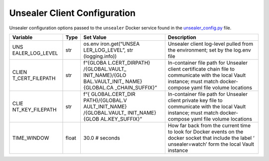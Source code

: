Unsealer Client Configuration
=============================

Unsealer configuration options passed to the ``unsealer`` Docker service
found in the `unsealer_config.py <../common/unsealer_config.py>`__ file.

+-----------------+-----------------+-----------------+-----------------+
| Variable        | Type            | Set Value       | Description     |
+=================+=================+=================+=================+
| UNS             | str             | os.env          | Unsealer client |
| EALER_LOG_LEVEL |                 | iron.get(“UNSEA | log-level       |
|                 |                 | LER_LOG_LEVEL”, | pulled from the |
|                 |                 | str             | environment;    |
|                 |                 | (logging.info)) | set by the      |
|                 |                 |                 | log.env file    |
+-----------------+-----------------+-----------------+-----------------+
| CLIEN           | str             | f“{GLOBA        | In-container    |
| T_CERT_FILEPATH |                 | L.CERT_DIRPATH} | file path for   |
|                 |                 | /{GLOBAL.VAULT_ | Unsealer client |
|                 |                 | INIT_NAME}/{GLO | certificate     |
|                 |                 | BAL.VAULT_INIT_ | chain file to   |
|                 |                 | NAME}{GLOBAL.CA | communicate     |
|                 |                 | _CHAIN_SUFFIX}” | with the local  |
|                 |                 |                 | Vault instance; |
|                 |                 |                 | must match      |
|                 |                 |                 | docker-compose  |
|                 |                 |                 | yaml file       |
|                 |                 |                 | volume          |
|                 |                 |                 | locations       |
+-----------------+-----------------+-----------------+-----------------+
| CLIE            | str             | f“{             | In-container    |
| NT_KEY_FILEPATH |                 | GLOBAL.CERT_DIR | file path for   |
|                 |                 | PATH}/{GLOBAL.V | Unsealer client |
|                 |                 | AULT_INIT_NAME} | private key     |
|                 |                 | /{GLOBAL.VAULT_ | file to         |
|                 |                 | INIT_NAME}{GLOB | communicate     |
|                 |                 | AL.KEY_SUFFIX}” | with the local  |
|                 |                 |                 | Vault instance; |
|                 |                 |                 | must match      |
|                 |                 |                 | docker-compose  |
|                 |                 |                 | yaml file       |
|                 |                 |                 | volume          |
|                 |                 |                 | locations       |
+-----------------+-----------------+-----------------+-----------------+
| TIME_WINDOW     | float           | 30.0 # seconds  | How far back    |
|                 |                 |                 | from the        |
|                 |                 |                 | current time to |
|                 |                 |                 | look for Docker |
|                 |                 |                 | events on the   |
|                 |                 |                 | docker socket   |
|                 |                 |                 | that include    |
|                 |                 |                 | the label       |
|                 |                 |                 | ‘               |
|                 |                 |                 | unsealer=watch’ |
|                 |                 |                 | form the local  |
|                 |                 |                 | Vault instance  |
+-----------------+-----------------+-----------------+-----------------+
